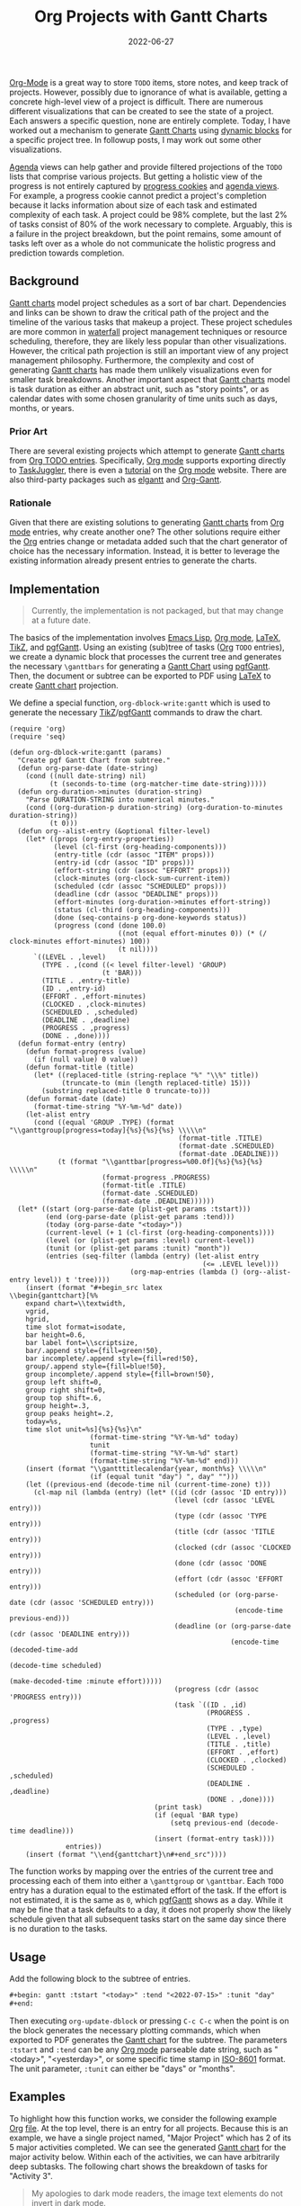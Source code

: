 #+TITLE: Org Projects with Gantt Charts
#+TAGS: Emacs
#+TAGS: Org-mode
#+TAGS: LaTeX
#+TAGS: pgf/TikZ
#+DATE: 2022-06-27
#+SLUG: org-projects-with-gantt
#+LATEX_HEADER: \usepackage{pgfgantt}
#+LATEX_CLASS: standalone
#+LINK: ctan-pgfgantt https://www.ctan.org/pkg/pgfgantt/
#+LINK: github-org-dblock-gantt https://github.com/kennyballou/org-dblock-gantt
#+LINK: gnu-emacs-lisp https://www.gnu.org/software/emacs/manual/html_node/elisp/index.html
#+LINK: iso-8601 https://www.iso.org/standard/70908.html
#+LINK: latex https://www.latex-project.org/
#+LINK: org-depend https://orgmode.org/worg/org-contrib/org-depend.html
#+LINK: org-elgantt https://github.com/legalnonsense/elgantt/
#+LINK: org-example-file https://kennyballou.com/blog/2022/06/org-projects-with-gantt/example.org
#+LINK: org-mode https://orgmode.org/
#+LINK: org-mode-agenda-views https://orgmode.org/manual/Agenda-Views.html
#+LINK: org-mode-dynamic-blocks https://orgmode.org/manual/Dynamic-Blocks.html
#+LINK: org-mode-subtasks https://orgmode.org/manual/Breaking-Down-Tasks.html
#+LINK: org-mode-taskjuggler https://orgmode.org/worg/org-tutorials/org-taskjuggler.html
#+LINK: org-todo-dependencies https://orgmode.org/manual/TODO-dependencies.html#TODO-dependencies
#+LINK: srht-org-dblock-gantt https://git.sr.ht/~kennyballou/org-dblock-gantt.git
#+LINK: spolsky-ebs https://www.joelonsoftware.com/2007/10/26/evidence-based-scheduling/
#+LINK: swillner-org-gantt https://github.com/swillner/org-gantt
#+LINK: taskjuggler https://taskjuggler.org/index.html
#+LINK: tikz https://tikz.dev/
#+LINK: wiki-burndown-chart https://en.wikipedia.org/wiki/Burndown_chart
#+LINK: wiki-gantt-chart https://en.wikipedia.org/wiki/Gantt_chart
#+LINK: wiki-waterfall https://en.wikipedia.org/wiki/Waterfall_model

#+BEGIN_PREVIEW
[[org-mode][Org-Mode]] is a great way to store ~TODO~ items, store notes, and keep track of
projects.  However, possibly due to ignorance of what is available, getting a
concrete high-level view of a project is difficult.  There are numerous
different visualizations that can be created to see the state of a project.
Each answers a specific question, none are entirely complete.  Today, I have
worked out a mechanism to generate [[wiki-gantt-chart][Gantt Charts]] using [[org-mode-dynamic-blocks][dynamic blocks]] for a
specific project tree.  In followup posts, I may work out some other
visualizations.
#+END_PREVIEW

[[org-mode-agenda-views][Agenda]] views can help gather and provide filtered projections of the ~TODO~ lists
that comprise various projects.  But getting a holistic view of the progress is
not entirely captured by [[org-mode-subtasks][progress cookies]] and [[org-mode-agenda-views][agenda views]].  For example, a
progress cookie cannot predict a project's completion because it lacks
information about size of each task and estimated complexity of each task.  A
project could be 98% complete, but the last 2% of tasks consist of 80% of the
work necessary to complete.  Arguably, this is a failure in the project
breakdown, but the point remains, some amount of tasks left over as a whole do
not communicate the holistic progress and prediction towards completion.

** Background
:PROPERTIES:
:ID:       2557e93f-35ea-48a4-909e-7b548d6c67bc
:END:

[[wiki-gantt-chart][Gantt charts]] model project schedules as a sort of bar chart.  Dependencies and
links can be shown to draw the critical path of the project and the timeline of
the various tasks that makeup a project.  These project schedules are more
common in [[wiki-waterfall][waterfall]] project management techniques or resource scheduling,
therefore, they are likely less popular than other visualizations.  However,
the critical path projection is still an important view of any project
management philosophy.  Furthermore, the complexity and cost of generating
[[wiki-gantt-chart][Gantt charts]] has made them unlikely visualizations even for smaller task
breakdowns.  Another important aspect that [[wiki-gantt-chart][Gantt charts]] model is task duration
as either an abstract unit, such as "story points", or as calendar dates with
some chosen granularity of time units such as days, months, or years.

*** Prior Art
:PROPERTIES:
:ID:       8879b0df-0aaf-48e2-a08b-0e3c7b5bd68b
:END:

There are several existing projects which attempt to generate [[wiki-gantt-chart][Gantt charts]] from
[[org-mode][Org TODO entries]].  Specifically, [[org-mode][Org mode]] supports exporting directly to
[[taskjuggler][TaskJuggler]], there is even a [[org-mode-taskjuggler][tutorial]] on the [[org-mode][Org mode]] website.  There are also
third-party packages such as [[org-elgantt][elgantt]] and [[swillner-org-gantt][Org-Gantt]].

*** Rationale
:PROPERTIES:
:ID:       a3fd48d9-bd23-4ca5-a7c2-6537cc353c4c
:END:

Given that there are existing solutions to generating [[wiki-gantt-chart][Gantt charts]] from [[org-mode][Org
mode]] entries, why create another one?  The other solutions require either the
[[org-mode][Org]] entries change or metadata added such that the chart generator of choice
has the necessary information.  Instead, it is better to leverage the existing
information already present entries to generate the charts.

** Implementation
:PROPERTIES:
:ID:       8ac4f510-ec2d-4c99-9caa-6f6d8509f420
:END:

#+begin_quote
Currently, the implementation is not packaged, but that may change at a future
date.
#+end_quote

The basics of the implementation involves [[gnu-emacs-lisp][Emacs Lisp]], [[org-mode][Org mode]], [[latex][\LaTeX]], [[tikz][TikZ]],
and [[ctan-pgfgantt][pgfGantt]].  Using an existing (sub)tree of tasks ([[org-mode:][Org]] ~TODO~ entries), we
create a dynamic block that processes the current tree and generates the
necessary =\ganttbars= for generating a [[wiki-gantt-chart][Gantt Chart]] using [[ctan-pgfgantt][pgfGantt]].  Then, the
document or subtree can be exported to PDF using [[latex][\LaTeX]] to create [[wiki-gantt-chart][Gantt chart]]
projection.

We define a special function, =org-dblock-write:gantt= which is used to generate
the necessary [[tikz][TikZ]]/[[ctan-pgfgantt][pgfGantt]] commands to draw the chart.

#+begin_src elisp
(require 'org)
(require 'seq)

(defun org-dblock-write:gantt (params)
  "Create pgf Gantt Chart from subtree."
  (defun org-parse-date (date-string)
    (cond ((null date-string) nil)
          (t (seconds-to-time (org-matcher-time date-string)))))
  (defun org-duration->minutes (duration-string)
    "Parse DURATION-STRING into numerical minutes."
    (cond ((org-duration-p duration-string) (org-duration-to-minutes duration-string))
          (t 0)))
  (defun org--alist-entry (&optional filter-level)
    (let* ((props (org-entry-properties))
           (level (cl-first (org-heading-components)))
           (entry-title (cdr (assoc "ITEM" props)))
           (entry-id (cdr (assoc "ID" props)))
           (effort-string (cdr (assoc "EFFORT" props)))
           (clock-minutes (org-clock-sum-current-item))
           (scheduled (cdr (assoc "SCHEDULED" props)))
           (deadline (cdr (assoc "DEADLINE" props)))
           (effort-minutes (org-duration->minutes effort-string))
           (status (cl-third (org-heading-components)))
           (done (seq-contains-p org-done-keywords status))
           (progress (cond (done 100.0)
                           ((not (equal effort-minutes 0)) (* (/ clock-minutes effort-minutes) 100))
                           (t nil))))
      `((LEVEL . ,level)
        (TYPE . ,(cond ((< level filter-level) 'GROUP)
                       (t 'BAR)))
        (TITLE . ,entry-title)
        (ID . ,entry-id)
        (EFFORT . ,effort-minutes)
        (CLOCKED . ,clock-minutes)
        (SCHEDULED . ,scheduled)
        (DEADLINE . ,deadline)
        (PROGRESS . ,progress)
        (DONE . ,done))))
  (defun format-entry (entry)
    (defun format-progress (value)
      (if (null value) 0 value))
    (defun format-title (title)
      (let* ((replaced-title (string-replace "%" "\\%" title))
             (truncate-to (min (length replaced-title) 15)))
        (substring replaced-title 0 truncate-to)))
    (defun format-date (date)
      (format-time-string "%Y-%m-%d" date))
    (let-alist entry
      (cond ((equal 'GROUP .TYPE) (format "\\ganttgroup[progress=today]{%s}{%s}{%s} \\\\\n"
                                          (format-title .TITLE)
                                          (format-date .SCHEDULED)
                                          (format-date .DEADLINE)))
            (t (format "\\ganttbar[progress=%00.0f]{%s}{%s}{%s} \\\\\n"
                       (format-progress .PROGRESS)
                       (format-title .TITLE)
                       (format-date .SCHEDULED)
                       (format-date .DEADLINE))))))
  (let* ((start (org-parse-date (plist-get params :tstart)))
         (end (org-parse-date (plist-get params :tend)))
         (today (org-parse-date "<today>"))
         (current-level (+ 1 (cl-first (org-heading-components))))
         (level (or (plist-get params :level) current-level))
         (tunit (or (plist-get params :tunit) "month"))
         (entries (seq-filter (lambda (entry) (let-alist entry
                                                (<= .LEVEL level)))
                              (org-map-entries (lambda () (org--alist-entry level)) t 'tree))))
    (insert (format "#+begin_src latex
\\begin{ganttchart}[%%
    expand chart=\\textwidth,
    vgrid,
    hgrid,
    time slot format=isodate,
    bar height=0.6,
    bar label font=\\scriptsize,
    bar/.append style={fill=green!50},
    bar incomplete/.append style={fill=red!50},
    group/.append style={fill=blue!50},
    group incomplete/.append style={fill=brown!50},
    group left shift=0,
    group right shift=0,
    group top shift=.6,
    group height=.3,
    group peaks height=.2,
    today=%s,
    time slot unit=%s]{%s}{%s}\n"
                    (format-time-string "%Y-%m-%d" today)
                    tunit
                    (format-time-string "%Y-%m-%d" start)
                    (format-time-string "%Y-%m-%d" end)))
    (insert (format "\\gantttitlecalendar{year, month%s} \\\\\n"
                    (if (equal tunit "day") ", day" "")))
    (let ((previous-end (decode-time nil (current-time-zone) t)))
      (cl-map nil (lambda (entry) (let* ((id (cdr (assoc 'ID entry)))
                                         (level (cdr (assoc 'LEVEL entry)))
                                         (type (cdr (assoc 'TYPE entry)))
                                         (title (cdr (assoc 'TITLE entry)))
                                         (clocked (cdr (assoc 'CLOCKED entry)))
                                         (done (cdr (assoc 'DONE entry)))
                                         (effort (cdr (assoc 'EFFORT entry)))
                                         (scheduled (or (org-parse-date (cdr (assoc 'SCHEDULED entry)))
                                                        (encode-time previous-end)))
                                         (deadline (or (org-parse-date (cdr (assoc 'DEADLINE entry)))
                                                       (encode-time (decoded-time-add
                                                                     (decode-time scheduled)
                                                                     (make-decoded-time :minute effort)))))
                                         (progress (cdr (assoc 'PROGRESS entry)))
                                         (task `((ID . ,id)
                                                 (PROGRESS . ,progress)
                                                 (TYPE . ,type)
                                                 (LEVEL . ,level)
                                                 (TITLE . ,title)
                                                 (EFFORT . ,effort)
                                                 (CLOCKED . ,clocked)
                                                 (SCHEDULED . ,scheduled)
                                                 (DEADLINE . ,deadline)
                                                 (DONE . ,done))))
                                    (print task)
                                    (if (equal 'BAR type)
                                        (setq previous-end (decode-time deadline)))
                                    (insert (format-entry task))))
              entries))
    (insert (format "\\end{ganttchart}\n#+end_src"))))
#+end_src

The function works by mapping over the entries of the current tree and
processing each of them into either a =\ganttgroup= or =\ganttbar=.  Each =TODO=
entry has a duration equal to the estimated effort of the task.  If the effort
is not estimated, it is the same as =0=, which [[ctan-pgfgantt][pgfGantt]] shows as a day.  While it
may be fine that a task defaults to a day, it does not properly show the likely
schedule given that all subsequent tasks start on the same day since there is
no duration to the tasks.

** Usage
:PROPERTIES:
:ID:       0cd1ddc2-d32d-4010-9b26-ef39bf8cbd69
:END:

Add the following block to the subtree of entries.

#+begin_src org
,#+begin: gantt :tstart "<today>" :tend "<2022-07-15>" :tunit "day"
,#+end:
#+end_src

Then executing =org-update-dblock= or pressing =C-c C-c= when the point is on the
block generates the necessary plotting commands, which when exported to PDF
generates the [[wiki-gantt-chart][Gantt chart]] for the subtree.  The parameters =:tstart= and =:tend=
can be any [[org-mode][Org mode]] parseable date string, such as "<today>", "<yesterday>", or
some specific time stamp in [[iso-8601][ISO-8601]] format.  The unit parameter, =:tunit= can
either be "days" or "months".

** Examples
:PROPERTIES:
:ID:       35e3d5ec-0845-425d-bd08-4ffab953df88
:END:

To highlight how this function works, we consider the following example [[org-mode][Org]]
[[org-example-file][file]].  At the top level, there is an entry for all projects.  Because this is
an example, we have a single project named, "Major Project" which has 2 of its
5 major activities completed.  We can see the generated [[wiki-gantt-chart][Gantt chart]] for the
major activity below.  Within each of the activities, we can have arbitrarily
deep subtasks.  The following chart shows the breakdown of tasks for "Activity
3".

#+begin_quote
My apologies to dark mode readers, the image text elements do not invert in
dark mode.
#+end_quote

#+begin_src org
,#+COLUMNS: %40ITEM(Task) %17Effort(Estimated Effort){:} %CLOCKSUM
,#+LATEX_HEADER: \usepackage{pgfgantt}
,#+LATEX_HEADER: \usepackage{fullpage}
,* Projects
:PROPERTIES:
:ID:       92c26e6f-327c-4517-ab73-000ab6b3794e
:END:
,** [2/5] Major Project
DEADLINE: <2022-08-21 Sun>
:PROPERTIES:
:ID:       bd0c7101-6df8-4fd3-838d-3b03a0d84677
:END:
,#+begin: gantt :tstart "<today>" :tend "<2022-08-21>" :tunit "month"
,#+end:
,*** DONE Activity 1
CLOSED: [2022-06-28 Tue 18:29]
:PROPERTIES:
:ID:       1ba87343-1926-49c3-8dc9-f01ffde95d05
:END:
:LOGBOOK:
- State "DONE"       from "TODO"       [2022-06-28 Tue 18:29]
:END:
,**** DONE Task 1
CLOSED: [2022-06-28 Tue 18:32]
:PROPERTIES:
:ID:       6436a4d7-cc68-45fc-b46c-c10395b951a0
:END:
:LOGBOOK:
- State "DONE"       from "TODO"       [2022-06-28 Tue 18:32]
:END:
,**** DONE Task 2
CLOSED: [2022-06-28 Tue 18:32]
:PROPERTIES:
:ID:       cb294f7f-2e8d-49fc-9f53-b9fbdebd3f31
:END:
:LOGBOOK:
- State "DONE"       from "TODO"       [2022-06-28 Tue 18:32]
:END:
,**** DONE Task 3
CLOSED: [2022-06-28 Tue 18:32]
:PROPERTIES:
:ID:       824d2572-830c-493c-bedc-b4cdcc8ce307
:END:
:LOGBOOK:
- State "DONE"       from "TODO"       [2022-06-28 Tue 18:32]
:END:
,*** DONE Activity 2
CLOSED: [2022-06-28 Tue 18:29]
:PROPERTIES:
:ID:       81fb1423-447d-4fa3-92e4-cbba9d3aa7c8
:END:
:LOGBOOK:
- State "DONE"       from "TODO"       [2022-06-28 Tue 18:29]
:END:
,*** TODO Activity 3
DEADLINE: <2022-07-28 Thu>
:PROPERTIES:
:ID:       ce490c67-04f2-4060-b83d-f32675cc35e6
:EFFORT:   26d 0h 0min
:END:

,#+begin: gantt :tstart "<today>" :tend "<2022-07-28>" :tunit "day"
,#+end:

,**** TODO Task 1
:PROPERTIES:
:ID:       f41e0083-7642-44a8-b653-f13124a1bcb9
:Effort:   5d
:END:
,**** TODO Task 2
:PROPERTIES:
:ID:       e22aca56-18d9-4b43-b754-d11eadd73a97
:Effort:   7d
:END:
,**** TODO Task 3
:PROPERTIES:
:ID:       c6bd2a10-dfcc-4e26-aa57-6629b6aa047c
:Effort:   14d
:END:
,**** TODO Task 4
:PROPERTIES:
:ID:       78c88e86-da8a-41ba-991d-acfad713d4d1
:Effort:   4d
:END:
,*** TODO Activity 4
:PROPERTIES:
:ID:       6b92c6d0-ff88-4dbe-b9e9-da2b2e7b0fd9
:Effort:   14d
:END:
,*** TODO Activity 5
:PROPERTIES:
:ID:       cabc7511-5430-42c6-86ea-f59899fc3875
:Effort:   14d
:END:

#+end_src

file:../../../../blog/2022/06/org-projects-with-gantt/gantt-1.svg

file:../../../../blog/2022/06/org-projects-with-gantt/gantt-2.svg

** Limitations
:PROPERTIES:
:ID:       5b038686-293f-4805-97e2-b02f81e88686
:END:

This process is currently pretty limited, see future work for improvements.
One notable limitation, however, to make the charts fit on the page, the titles
of the tasks are truncated to 15 characters.  Furthermore, the code is fairly
dense at the moment.  It is certainly not the best code, but it serves the
purpose.  Perhaps with some more cycles, the quality and readability can be
improved.

** Future Work/Improvements
:PROPERTIES:
:ID:       baf8b1be-2e2a-4c6b-855e-a6cf39856f28
:END:

The tasks can be automatically linked via =\ganttlinkedbar= and this would be
natively supported by [[org-todo-dependencies][TODO dependencies]].  Alternatively, adding links could be
possible after parsing dependency information available via [[org-depend][org-depend]] or
similar.  Currently, neither of these are supported.  The former would be
relatively straightforward to toggle by another parameter.

With respect to other visualizations, a [[wiki-burndown-chart][burndown chart]] or even a process of
generating [[spolsky-ebs][evidence based schedules]] and velocity tables should be possible.
Working on slow incremental changes to processes, going to start small.

Finally, there are always more ways to improve the usage of existing metadata
associated with the task.  Currently, the =SCHEDULED= property is not used to
select a start date, but if it is set, it would act as a better start date than
whatever the previous task's end date is.

The function is available on [[github-org-dblock-gantt][GitHub]] and [[srht-org-dblock-gantt][Sourcehut]].
